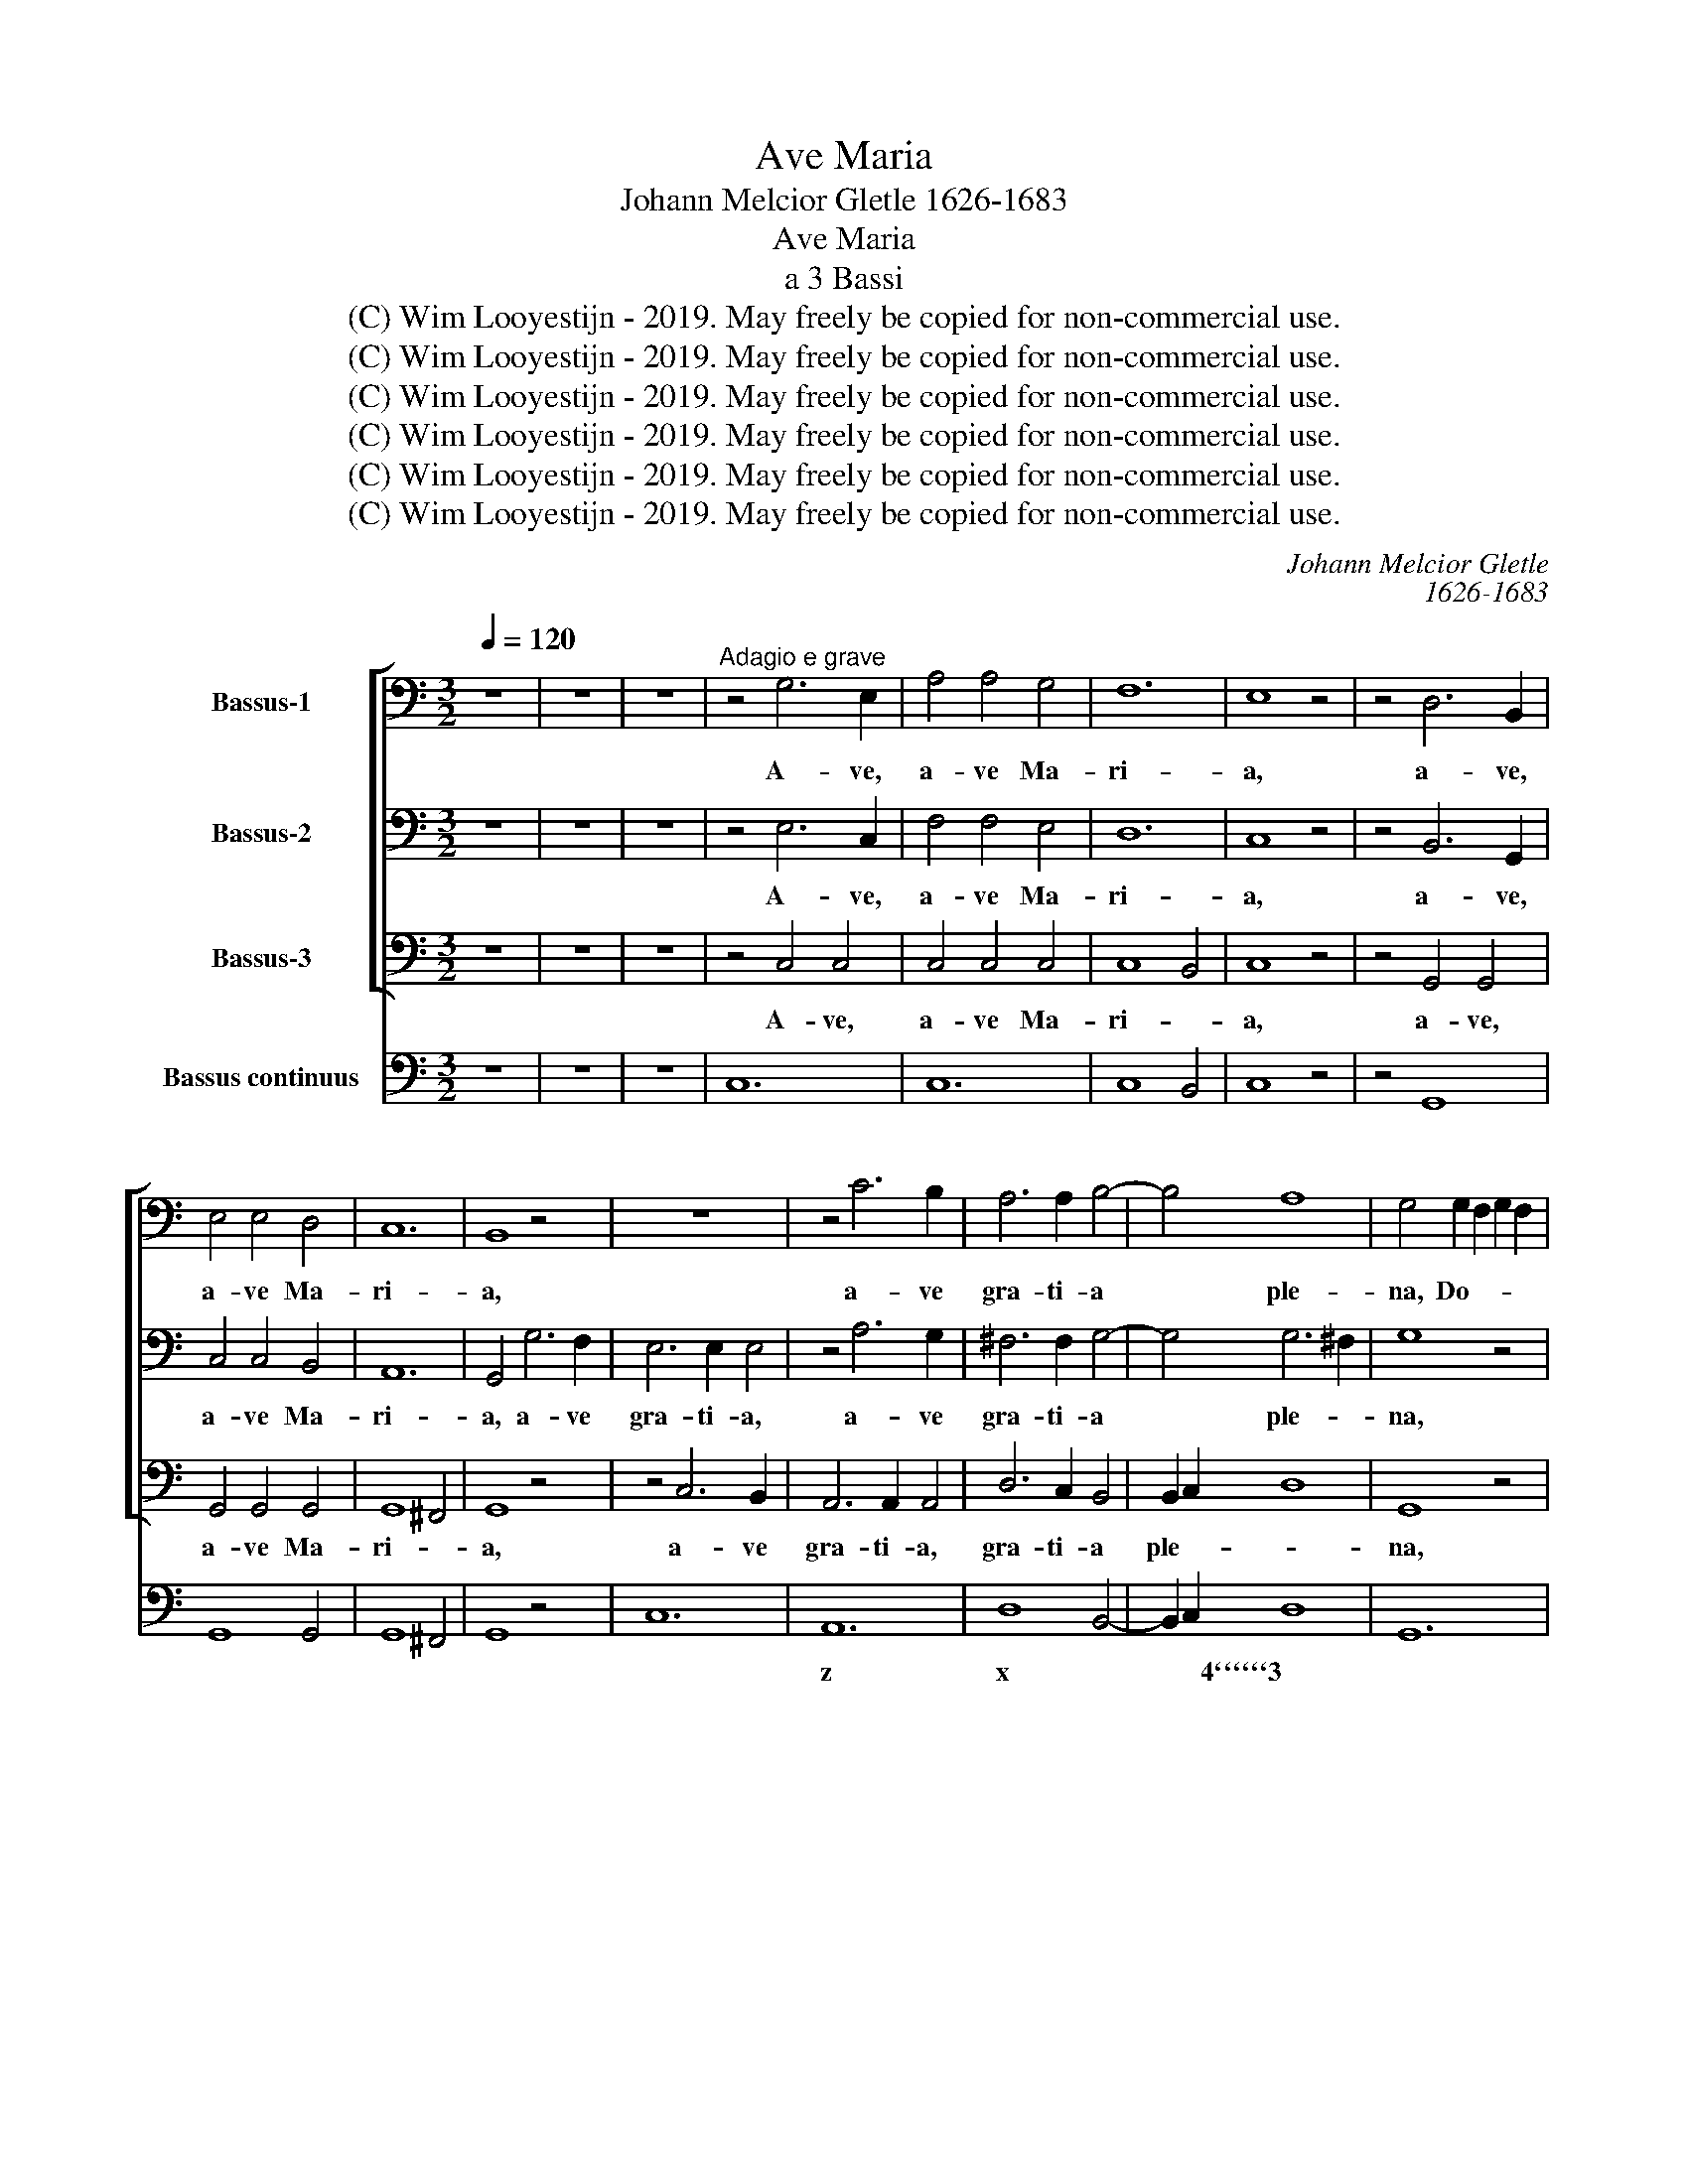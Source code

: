 X:1
T:Ave Maria
T:Johann Melcior Gletle 1626-1683
T:Ave Maria
T:a 3 Bassi
T:(C) Wim Looyestijn - 2019. May freely be copied for non-commercial use.
T:(C) Wim Looyestijn - 2019. May freely be copied for non-commercial use.
T:(C) Wim Looyestijn - 2019. May freely be copied for non-commercial use.
T:(C) Wim Looyestijn - 2019. May freely be copied for non-commercial use.
T:(C) Wim Looyestijn - 2019. May freely be copied for non-commercial use.
T:(C) Wim Looyestijn - 2019. May freely be copied for non-commercial use.
C:Johann Melcior Gletle
C:1626-1683
Z:(C) Wim Looyestijn - 2019. May freely be copied for non-commercial use.
%%score [ 1 2 3 ] 4
L:1/8
Q:1/4=120
M:3/2
K:C
V:1 bass nm="Bassus-1"
V:2 bass nm="Bassus-2"
V:3 bass nm="Bassus-3"
V:4 bass nm="Bassus continuus"
V:1
 z12 | z12 | z12 |"^Adagio e grave" z4 G,6 E,2 | A,4 A,4 G,4 | F,12 | E,8 z4 | z4 D,6 B,,2 | %8
w: |||A- ve,|a- ve Ma-|ri-|a,|a- ve,|
 E,4 E,4 D,4 | C,12 | B,,8 z4 | z12 | z4 C6 B,2 | A,6 A,2 B,4- | B,4 A,8 | G,4 G,2 F,2 G,2 F,2 | %16
w: a- ve Ma-|ri-|a,||a- ve|gra- ti- a|* ple-|na, Do- * * *|
 E,12- | E,6 E,2 E,4- | E,4 E,8 | D,4 F,4 F,4 | F,6 F,2 F,4 | F,4 G,4 A,4 | _B,8 B,4 | %23
w: |* mi- nus|* te-|cum, be- ne-|di- cta tu|in mu- li-|e- ri-|
 A,2 F,2 A,2 F,2 A,2 B,2 | C4 C8 | B,8 B,4 | A,8 B,4- | B,4 G,8 | ^F,4 F,8 | E,12 | %30
w: bus, et be- ne- di- ctus|fru- ctus,|fru- ctus|ven- tris|* tu-|i Je-|sus.|
 G,4 G,2 G,2 A,4 | B,4 C8 | C4 B,8 | A,4 C4 C4 | C4 C6 B,2 | C4 C4 z4 | z4 G,4 G,4 | G,4 G,6 ^F,2 | %38
w: San- cta Ma- ri-|a, ma-|ter De-|i, o- ra,|o- ra pro|no- bis,|o- ra,|o- ra pro-|
 G,4 G,4 E,4 | E,4 E,6 D,2 | E,2 E,2 E,2 D,2 D,E,D,E, | ^C,4 C,2 E,2 E,^F,E,F, | D,4 D,4 z4 | %43
w: no- bis pec-|ca- to- ri-|bus, nunc et in ho- * * *|* ra, in ho- * * *|* ra,|
 z4 z2 D,2 E,2 E,2 | C,2 C,2 C,4 B,,4 | C,2 C_B, C2 B,A, G,4 | A,2 A,G, A,2 G,F, E,4 | %47
w: in ho- ra|mor- tis no- *|stræ. A- * * * * *|men, a- * * * * *|
 F,2 A,,4 _B,,2 C,4 | F,,2 A,_B, CB,A,B, G,4 | F,4 z4 z4 | z2 A,G, A,2 G,F, E,4 | %51
w: men, a- men, a-|men, a- * * * * * *|men,|a- * * * * *|
 F,2 F,E, F,2 E,D, ^C,4 | D,2 _B,,2 F,,2 G,,2 A,,4 | D,4 z4 z4 | z12 | z2 D,C, D,2 C,B,, A,,4 | %56
w: men, a- * * * * *|men, a- * men, a-|men,||a- * * * * *|
 B,,2 B,C DCB,C A,4 | G,2 G,F, G,2 F,E, D,4 | E,2 E,D, E,2 D,C, B,,4 | C,2 E,,4 F,,2 G,,4 | %60
w: men, a- * * * * * *|men, a- * * * * *|men, a- * * * * *|men, a- men, a-|
 C,2 E,F, G,F,E,F, D,4 | C,8 z4 | z2 A,G, A,_B,G,A, F,G,E,F, | D,8 E,4- | E,4 D,8 | C,16 |] %66
w: men, a- * * * * * *|men,|a- * * * * * * * * *|* men,|* a-|men.|
V:2
 z12 | z12 | z12 | z4 E,6 C,2 | F,4 F,4 E,4 | D,12 | C,8 z4 | z4 B,,6 G,,2 | C,4 C,4 B,,4 | A,,12 | %10
w: |||A- ve,|a- ve Ma-|ri-|a,|a- ve,|a- ve Ma-|ri-|
 G,,4 G,6 F,2 | E,6 E,2 E,4 | z4 A,6 G,2 | ^F,6 F,2 G,4- | G,4 G,6 ^F,2 | G,8 z4 | %16
w: a, a- ve|gra- ti- a,|a- ve|gra- ti- a|* ple- *|na,|
 z4 E,2 D,2 E,2 D,2 | ^C,6 C,2 D,4- | D,4 D,4 ^C,4 | D,4 D,4 C,4 | D,6 D,2 D,4 | D,4 E,4 F,4 | %22
w: Do- * * *|* mi- nus|* te- *|cum, be- ne-|di- cta tu|in mu- li-|
 F,8 E,4 | F,8 z4 | z2 C,2 E,2 C,2 E,2 F,2 | G,4 G,8 | ^F,8 G,4- | G,4 E,4 E,4 | E,8 ^D,4 | E,12 | %30
w: e- ri-|bus,|et be- ne- di- ctus|fru- ctus|ven- tris|* tu- i|Je- *|sus.|
 E,4 E,2 E,2 ^F,4 | ^G,4 A,4 A,4 | A,8 ^G,4 | A,4 A,4 G,4 | A,4 G,4 F,4 | E,4 E,4 z4 | z4 E,4 D,4 | %37
w: San- cta Ma- ri-|a, ma- ter|De- *|i, o- ra,|o- ra pro|no- bis,|o- ra,|
 E,4 D,4 C,4 | B,,4 B,,4 C,4 | B,,4 A,,6 A,,2 | ^G,,8 z4 | z2 A,2 A,2 G,2 G,A,G,A, | %42
w: o- ra pro-|no- bis pec-|ca- to- ri-|bus,|nunc et in ho- * * *|
 ^F,4 F,2 A,2 A,B,A,B, | G,4 G,2 G,2 G,2 G,2 | E,2 D,2 D,8 | C,4 z4 z4 | z2 C_B, C2 B,A, G,4 | %47
w: * ra, in ho- * * *|* ra, in ho- ra|mor- tis no-|stræ.|A- * * * * *|
 A,2 A,G, A,2 G,F, E,4 | F,2 D,2 A,,2 _B,,2 C,4 | F,,4 z4 z4 | z12 | z2 A,G, A,2 G,F, E,4 | %52
w: men, a- * * * * *|men, a- * men, a-|men,||a- * * * * *|
 F,2 D,E, F,E,D,E, ^C,4 | D,2 D,C, D,2 C,B,, A,,4 | B,,2 B,,A,, B,,2 A,,G,, ^F,,4 | %55
w: men, a- * * * * * *|men, a- * * * * *|men, a- * * * * *|
 G,,2 G,4 G,2 A,4 | G,2 E,2 B,,2 C,2 D,4 | G,,4 z4 z4 | z2 G,F, G,2 F,E, D,4 | %59
w: men, a- men, a-|men, a- * men, a-|men,|a- * * * * *|
 E,2 E,D, E,2 D,C, B,,4 | C,2 A,,2 E,,2 F,,2 G,,4 | C,8 z4 | z2 F,E, F,G,E,F, D,E,C,D, | %63
w: men, a- * * * * *|men, a- * men, a-|men,|a- * * * * * * * * *|
 B,,8 C,4- | C,4 C,6 B,,2 | C,16 |] %66
w: * men,|* a- *|men.|
V:3
 z12 | z12 | z12 | z4 C,4 C,4 | C,4 C,4 C,4 | C,8 B,,4 | C,8 z4 | z4 G,,4 G,,4 | G,,4 G,,4 G,,4 | %9
w: |||A- ve,|a- ve Ma-|ri- *|a,|a- ve,|a- ve Ma-|
 G,,8 ^F,,4 | G,,8 z4 | z4 C,6 B,,2 | A,,6 A,,2 A,,4 | D,6 C,2 B,,4 | B,,2 C,2 D,8 | G,,8 z4 | %16
w: ri- *|a,|a- ve|gra- ti- a,|gra- ti- a|ple- * *|na,|
 z4 C,2 B,,2 C,2 B,,2 | A,,6 A,,2 G,,4- | G,,4 A,,8 | D,4 _B,,4 A,,4 | _B,,6 B,,2 B,,4 | %21
w: Do- * * *|* mi- nus|* te-|cum, be- ne-|di- cta tu|
 _B,,4 B,,4 A,,4 | G,,8 G,,4 | F,,8 z4 | z12 | z2 G,,2 B,,2 G,,2 B,,2 C,2 | D,4 D,4 B,,4 | %27
w: in mu- li-|e- ri-|bus,||et be- ne- di- ctus|fru- ctus ven-|
 B,,4 C,8 | A,,4 B,,8 | E,,12 | C,4 C,2 C,2 C,4 | B,,4 A,,4 C,4 | E,12 | A,,4 F,4 E,4 | %34
w: tris tu-|i Je-|sus.|San- cta Ma- ri-|a, ma- ter|De-|i, o- ra,|
 F,4 E,4 D,4 | C,4 C,4 z4 | z4 C,4 B,,4 | C,4 B,,4 A,,4 | G,,4 G,,4 A,,4 | G,,4 F,,6 F,,2 | %40
w: o- ra pro|no- bis,|o- ra,|o- ra pro-|no- bis pec-|ca- to- ri-|
 E,,8 z4 | z12 | z2 D,2 D,2 C,2 C,D,C,D, | B,,4 B,,2 B,,2 C,2 C,2 | E,,2 F,,2 G,,8 | C,4 z4 z4 | %46
w: bus,||nunc et in ho- * * *|* ra, in ho- ra|mor- tis no-|stræ.|
 z12 | z2 C_B, C2 B,A, G,4 | A,2 F,G, A,G,F,G, E,4 | F,2 A,G, A,2 G,F, E,4 | %50
w: |A- * * * * *|men, a- * * * * * *|men, a- * * * * *|
 F,2 F,E, F,2 E,D, ^C,4 | D,2 F,,4 G,,2 A,,4 | D,,2 F,G, A,G,F,G, E,4 | D,4 z4 z4 | %54
w: men, a- * * * * *|men, a- men, a-|men, a- * * * * * *|men,|
 z2 D,C, D,2 C,B,, A,,4 | B,,2 B,,A,, B,,2 A,,G,, ^F,,4 | G,,2 G,A, B,A,G,A, ^F,4 | G,4 z4 z4 | %58
w: a- * * * * *|men, a- * * * * *|men, a- * * * * * *|men,|
 z12 | z2 G,F, G,2 F,E, D,4 | E,2 C,D, E,D,C,D, B,,4 | C,2 C,_B,, C,D,B,,C, A,,B,,G,,A,, | F,,12- | %63
w: |a- * * * * *|men, a- * * * * * *|men, a- * * * * * * * * *||
 F,,8 E,,4- | E,,4 F,,8 | C,,16 |] %66
w: * men,|* a-|men.|
V:4
 z12 | z12 | z12 | C,12 | C,12 | C,8 B,,4 | C,8 z4 | z4 G,,8 | G,,8 G,,4 | G,,8 ^F,,4 | G,,8 z4 | %11
w: |||||$2 *|||* %3|$2 *||
w: |||||||||||
 C,12 | A,,12 | D,8 B,,4- | B,,2 C,2 D,8 | G,,12 | C,4 C,6 B,,2 | A,,8 G,,4- | G,,4 A,,8 | %19
w: |z|x *|* * 4``````3|||x *|* 4````3|
w: ||||||||
 D,4 _B,,4 A,,4 | _B,,12- | B,,8 A,,4 | G,,12 | F,,8 F,4 | C,4 E,6 F,2 | G,2 G,,2 B,,6 C,2 | %26
w: * * 6||* 6|7````````6||6 * *||
w: |||||||
 D,8 B,,4- | B,,4 C,8 | A,,4 B,,8 | E,,12 | C,8 C,4 | B,,4 A,,4 C,4 | E,12 | A,,4 F,4 E,4 | %34
w: x *||* 4``````3|||x`6 * 6||* * 6|
w: ||||||||
 F,4 E,4 D,4 | C,8 z4 | z4 C,4 B,,4 | C,4 B,,4 A,,4 | G,,8 A,,4 | G,,4 F,,8 | E,,12 | A,,12 | %42
w: * * 7``6|||* 7 x`6|* 5|4 7``````6|X8`````````7|8````````7|
w: ||||||||
 D,8 C,4 | B,,8 C,4 | E,,2 F,,2 G,,8 | C,6 D,2 E,4 | F,8 E,4 | F,2 F,,2 A,,2 _B,,2 C,4 | %48
w: x 6|6 *|6 * 4````3|* z`6``5 *|* 6|* * 6 * *|
w: ||||||
 F,,2 D,2 A,,2 _B,,2 C,4 | F,,4 F,4 ^C,4 | D,4 F,,4 A,,4 | D,2 F,,4 G,,2 A,,4 | %52
w: * * 6 * *||* 6 x|* 6 * *|
w: ||||
 D,2 _B,,2 F,,2 G,,2 A,,4 | D,,6 E,,2 ^F,,4 | G,,8 ^F,,4 | G,,8 ^F,,4 | G,,2 E,2 B,,2 C,2 D,4 | %57
w: * * 6 * x|x * *|||* 5 * * *|
w: |||||
 G,,6 A,,2 B,,4 | C,8 B,,4 | C,2 E,,4 F,,2 G,,4 | C,2 A,,2 E,,2 F,,2 G,,4 | %61
w: * 6``5 *||* 6 * *|* 5 6 * *|
w: ||||
 C,,4 C,2 _B,,2 A,,2 G,,2 | F,,12- | F,,8 E,,4- | E,,4 G,,8 | C,,16 |] %66
w: ||* 6|` 4````3||
w: ||2 *|||

